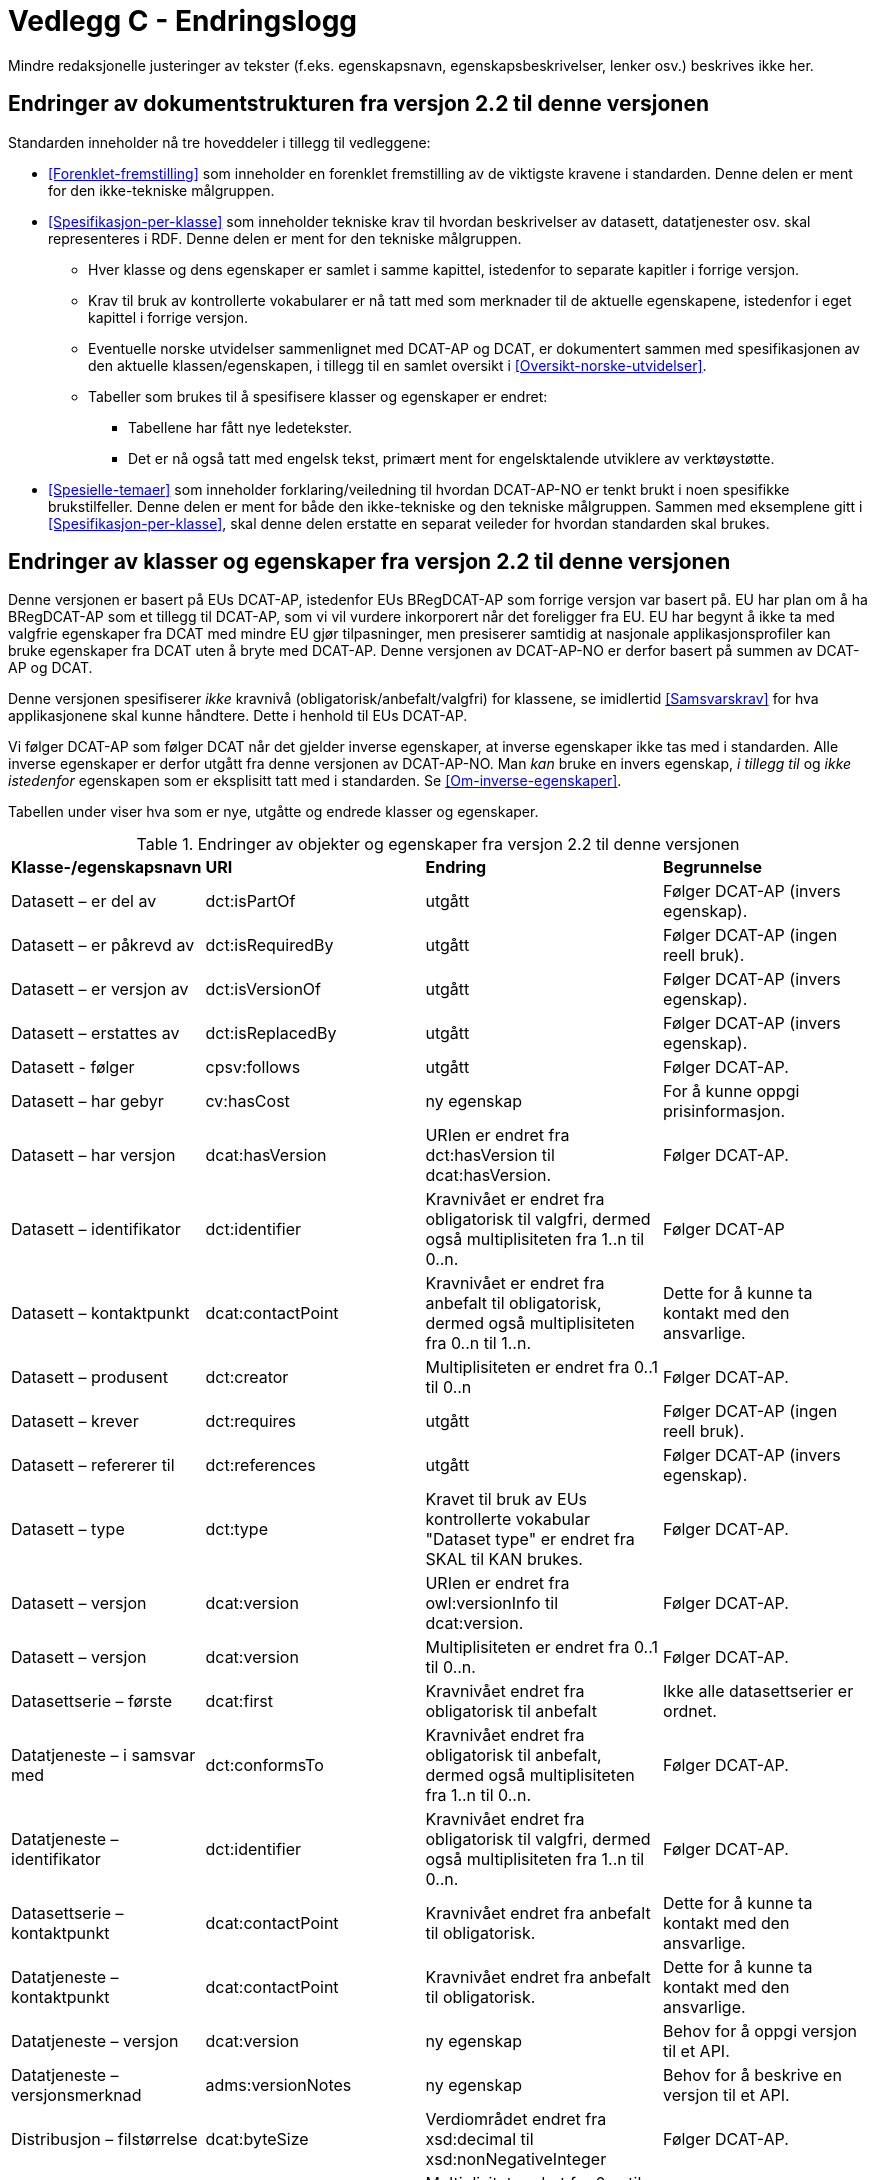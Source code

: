 = Vedlegg C - Endringslogg [[Endringslogg]]

Mindre redaksjonelle justeringer av tekster (f.eks. egenskapsnavn, egenskapsbeskrivelser, lenker osv.) beskrives ikke her.

== Endringer av dokumentstrukturen fra versjon 2.2 til denne versjonen 

:xrefstyle: short

Standarden inneholder nå tre hoveddeler i tillegg til vedleggene:

* <<Forenklet-fremstilling>> som inneholder en forenklet fremstilling av de viktigste kravene i standarden. Denne delen er ment for den ikke-tekniske målgruppen. 

* <<Spesifikasjon-per-klasse>> som inneholder tekniske krav til hvordan beskrivelser av datasett, datatjenester osv. skal representeres i RDF. Denne delen er ment for den tekniske målgruppen.  
** Hver klasse og dens egenskaper er samlet i samme kapittel, istedenfor to separate kapitler i forrige versjon.
** Krav til bruk av kontrollerte vokabularer er nå tatt med som merknader til de aktuelle egenskapene, istedenfor i eget kapittel i forrige versjon. 
** Eventuelle norske utvidelser sammenlignet med DCAT-AP og DCAT, er dokumentert sammen med spesifikasjonen av den aktuelle klassen/egenskapen, i tillegg til en samlet oversikt i <<Oversikt-norske-utvidelser>>. 

** Tabeller som brukes til å spesifisere klasser og egenskaper er endret:

*** Tabellene har fått nye ledetekster.
*** Det er nå også tatt med engelsk tekst, primært ment for engelsktalende utviklere av verktøystøtte. 

* <<Spesielle-temaer>> som inneholder forklaring/veiledning til hvordan DCAT-AP-NO er tenkt brukt i noen spesifikke brukstilfeller. Denne delen er ment for både den ikke-tekniske og den tekniske målgruppen. Sammen med eksemplene gitt i <<Spesifikasjon-per-klasse>>, skal denne delen erstatte en separat veileder for hvordan standarden skal brukes.   

:xrefstyle: full

== Endringer av klasser og egenskaper fra versjon 2.2 til denne versjonen

Denne versjonen er basert på EUs DCAT-AP, istedenfor EUs BRegDCAT-AP som forrige versjon var basert på. EU har plan om å ha BRegDCAT-AP som et tillegg til DCAT-AP, som vi vil vurdere inkorporert når det foreligger fra EU.  EU har begynt å ikke ta med valgfrie egenskaper fra DCAT med mindre EU gjør tilpasninger, men presiserer samtidig at nasjonale applikasjonsprofiler kan bruke egenskaper fra DCAT uten å bryte med DCAT-AP. Denne versjonen av DCAT-AP-NO er derfor basert på summen av DCAT-AP og DCAT.  

Denne versjonen spesifiserer _ikke_ kravnivå (obligatorisk/anbefalt/valgfri) for klassene, se imidlertid <<Samsvarskrav>> for hva applikasjonene skal kunne håndtere. Dette i henhold til EUs DCAT-AP. 

Vi følger DCAT-AP som følger DCAT når det gjelder inverse egenskaper, at inverse egenskaper ikke tas med i standarden. Alle inverse egenskaper er derfor utgått fra denne versjonen av DCAT-AP-NO. Man __kan__ bruke en invers egenskap, _i tillegg til_ og _ikke istedenfor_ egenskapen som er eksplisitt tatt med i standarden. Se <<Om-inverse-egenskaper>>.

Tabellen under viser hva som er nye, utgåtte og endrede klasser og egenskaper. 

.Endringer av objekter og egenskaper fra versjon 2.2 til denne versjonen
[cols="15,15,35,35"]
|===
|*Klasse-/egenskapsnavn* |*URI* |*Endring* |*Begrunnelse*
| Datasett – er del av | dct:isPartOf | utgått | Følger DCAT-AP (invers egenskap). 
| Datasett – er påkrevd av | dct:isRequiredBy | utgått | Følger DCAT-AP (ingen reell bruk).
| Datasett – er versjon av | dct:isVersionOf | utgått | Følger DCAT-AP (invers egenskap).
| Datasett – erstattes av | dct:isReplacedBy | utgått | Følger DCAT-AP (invers egenskap).
| Datasett - følger | cpsv:follows | utgått | Følger DCAT-AP. 
| Datasett – har gebyr | cv:hasCost | ny egenskap | For å kunne oppgi prisinformasjon. 
| Datasett – har versjon | dcat:hasVersion | URIen er endret fra dct:hasVersion til dcat:hasVersion. | Følger DCAT-AP. 
| Datasett – identifikator | dct:identifier | Kravnivået er endret fra obligatorisk til valgfri, dermed også multiplisiteten fra 1..n til 0..n. | Følger DCAT-AP
| Datasett – kontaktpunkt | dcat:contactPoint | Kravnivået er endret fra anbefalt til obligatorisk, dermed også multiplisiteten fra 0..n til 1..n. | Dette for å kunne ta kontakt med den ansvarlige. 
| Datasett – produsent | dct:creator | Multiplisiteten er endret fra 0..1 til 0..n | Følger DCAT-AP. 
| Datasett – krever | dct:requires | utgått | Følger DCAT-AP (ingen reell bruk).
| Datasett – refererer til | dct:references | utgått | Følger DCAT-AP (invers egenskap).
| Datasett – type | dct:type | Kravet til bruk av EUs kontrollerte vokabular "Dataset type" er endret fra SKAL til KAN brukes. | Følger DCAT-AP.
| Datasett – versjon | dcat:version | URIen er endret fra owl:versionInfo til dcat:version. | Følger DCAT-AP.
| Datasett – versjon | dcat:version | Multiplisiteten er endret fra 0..1 til 0..n. | Følger DCAT-AP.
// | Datasettserie | dcat:DatasetSeries | Datasettserie er subklasse av Katalogisert ressurs istedenfor Datasett | Følger DCAT-AP. 
| Datasettserie – første |dcat:first | Kravnivået endret fra obligatorisk til anbefalt | Ikke alle datasettserier er ordnet.
| Datatjeneste – i samsvar med | dct:conformsTo | Kravnivået endret fra obligatorisk til anbefalt, dermed også multiplisiteten fra 1..n til 0..n. | Følger DCAT-AP. 
| Datatjeneste – identifikator | dct:identifier | Kravnivået endret fra obligatorisk til valgfri, dermed også multiplisiteten fra 1..n til 0..n. | Følger DCAT-AP. 
| Datasettserie – kontaktpunkt | dcat:contactPoint | Kravnivået endret fra anbefalt til obligatorisk. | Dette for å kunne ta kontakt med den ansvarlige.
| Datatjeneste – kontaktpunkt | dcat:contactPoint | Kravnivået endret fra anbefalt til obligatorisk. | Dette for å kunne ta kontakt med den ansvarlige. 
| Datatjeneste – versjon | dcat:version | ny egenskap | Behov for å oppgi versjon til et API.
| Datatjeneste – versjonsmerknad | adms:versionNotes | ny egenskap | Behov for å beskrive en versjon til et API. 
| Distribusjon – filstørrelse | dcat:byteSize | Verdiområdet endret fra xsd:decimal til  xsd:nonNegativeInteger | Følger DCAT-AP.
| Distribusjon – format | dct:format | Multiplisitet endret fra 0..n til 0..1 | Følger DCAT-AP.
| Distribusjon – medietype | dcat:mediaType | Multiplisitet endret fra 0..n til 0..1 | Følger DCAT-AP.
| Gebyr | cv:Cost | hele klassen er ny | For å kunne oppgi prisinformasjon. 
| Katalog – datatjeneste | dcat:service | Kravnivået endret fra valgfri til anbefalt | Følger DCAT-AP. 
| Katalog – er del av | dct:isPartOf | utgått | Følger DCAT-AP (invers egenskap).  
| Katalog – frekvens | dct:accrualPeriodicity | utgått | Følger DCAT-AP.
| Katalog – gjeldende lovgivning | dcatap:applicableLegislation | ny | Følger DCAT-AP.
| Katalog – identifikator | dct:identifier | Kravnivået endret fra obligatorisk til valgfri, dermed også multiplisiteten fra 1..1 til 0..n. | Følger DCAT-AP. 
| Katalog – opphav | dct:provenance | utgått | Følger DCAT-AP. 
| Katalog – temaer | dcat:themeTaxonomy | Krav til obligatorisk bruk av EUs EuroVoc utgått. | Følger DCAT-AP.
| Katalog – tidsrom | dct:temporal | ny | Følger DCAT-AP. 
| Katalogpost – i samsvar med | dct:conformsTo| Multiplisitet endret fra 0..1 til 0..n | Følger DCAT-AP. 
| Kreditering | prov:Attribution | ny - eksplisitt spesifisert | Følger DCAT-AP.
| Lokasjon – geometri | locn:geometry | Verdiområdet endret fra rdfs:Literal til locn:Geometry | Følger DCAT-AP. 
| Offentlig organisasjon | cv:PublicOrganisation | utgått | Følger DCAT-AP. 
| Offentlig tjeneste | cpsv:PublicService | utgått | Følger DCAT-AP. 
| Regel | cpsv:Rule | utgått | Følger DCAT-AP. 
| Regulativ ressurs – type | dct:type | Kravnivå endret fra obligatorisk til anbefalt | Samkjører med CPSV-AP-NO.
| Regulativ ressurs – språk | dct:language | ny egenskap | For å kunne oppgi språk ressursen er tilgjengelig på. 
| Regulativ ressurs – tittel | dct:title | ny egenskap | For å kunne oppgi tittel til ressursen. 
| Standard – har versjonsnummer | dcat:version | URIen endret fra owl:versionInfo til dcat:version | Følger DCAT-AP.  
|===
 